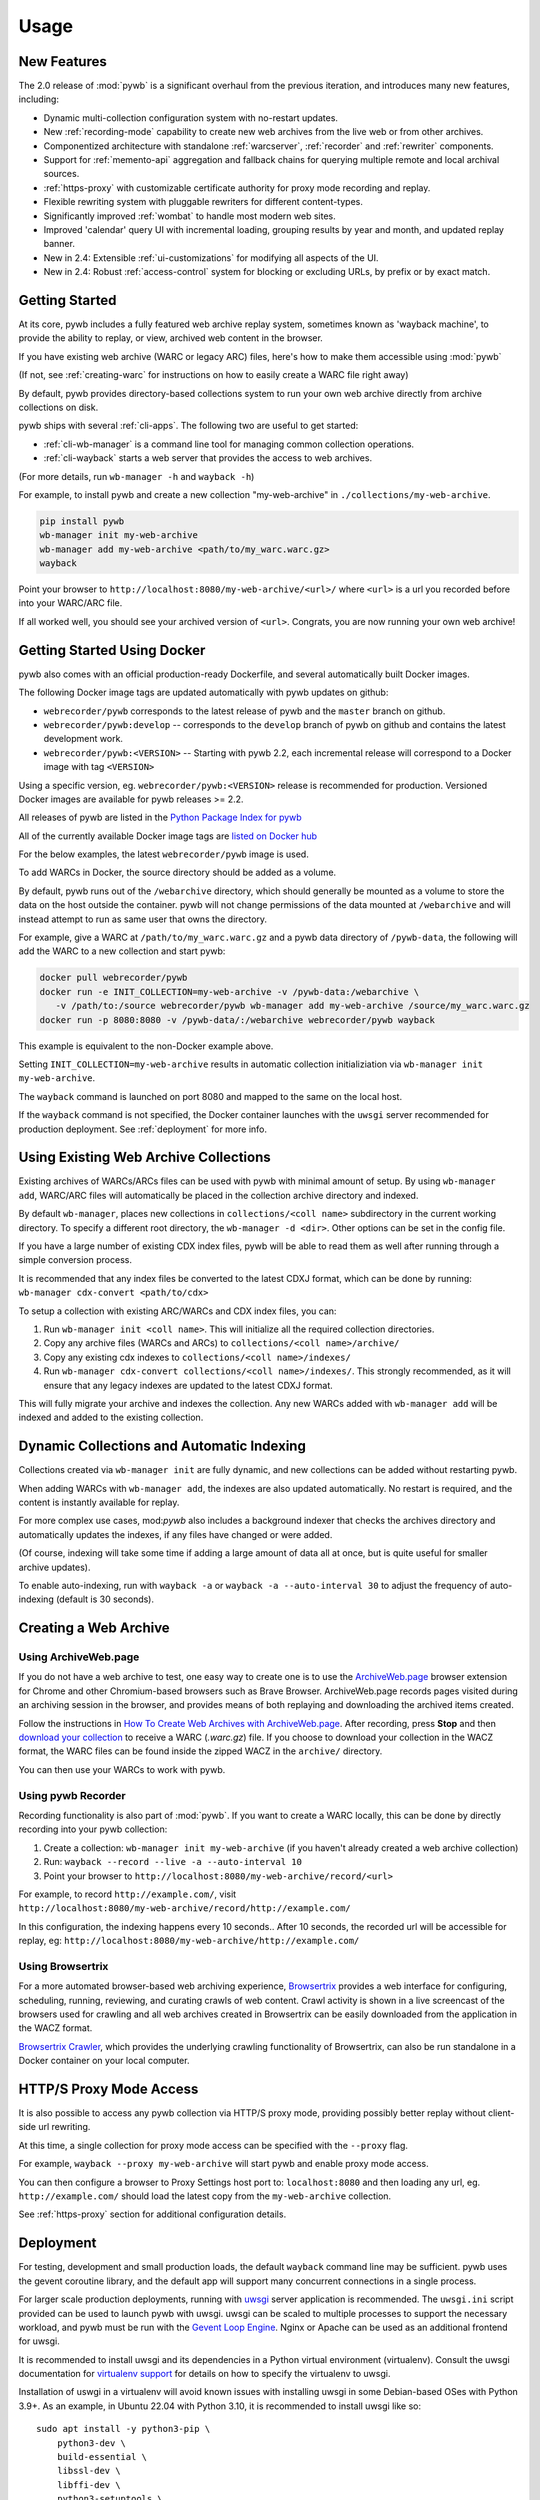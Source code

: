 Usage
=====


New Features
------------

The 2.0 release of :mod:`pywb` is a significant overhaul from the previous iteration,
and introduces many new features, including:

* Dynamic multi-collection configuration system with no-restart updates.

* New :ref:`recording-mode` capability to create new web archives from the live web or from other archives.

* Componentized architecture with standalone :ref:`warcserver`, :ref:`recorder` and :ref:`rewriter` components.

* Support for :ref:`memento-api` aggregation and fallback chains for querying multiple remote and local archival sources.

* :ref:`https-proxy` with customizable certificate authority for proxy mode recording and replay.

* Flexible rewriting system with pluggable rewriters for different content-types.

* Significantly improved :ref:`wombat` to handle most modern web sites.

* Improved 'calendar' query UI with incremental loading, grouping results by year and month, and updated replay banner.

* New in 2.4: Extensible :ref:`ui-customizations` for modifying all aspects of the UI.

* New in 2.4: Robust :ref:`access-control` system for blocking or excluding URLs, by prefix or by exact match.


Getting Started
---------------

At its core, pywb includes a fully featured web archive replay system, sometimes known as 'wayback machine', to provide the ability to replay, or view, archived web content in the browser.

If you have existing web archive (WARC or legacy ARC) files, here's how to make them accessible using :mod:`pywb`

(If not, see :ref:`creating-warc` for instructions on how to easily create a WARC file right away)

By default, pywb provides directory-based collections system to run your own web archive directly from archive collections on disk.

pywb ships with several :ref:`cli-apps`. The following two are useful to get started:

* :ref:`cli-wb-manager` is a command line tool for managing common collection operations.
* :ref:`cli-wayback` starts a web server that provides the access to web archives.

(For more details, run ``wb-manager -h`` and ``wayback -h``)

For example, to install pywb and create a new collection "my-web-archive" in ``./collections/my-web-archive``.

.. code:: console

      pip install pywb
      wb-manager init my-web-archive
      wb-manager add my-web-archive <path/to/my_warc.warc.gz>
      wayback

Point your browser to ``http://localhost:8080/my-web-archive/<url>/`` where ``<url>`` is a url you recorded before into your WARC/ARC file. 

If all worked well, you should see your archived version of ``<url>``. Congrats, you are now running your own web archive!


.. _getting-started-docker:

Getting Started Using Docker
----------------------------

pywb also comes with an official production-ready Dockerfile, and several automatically built Docker images.

The following Docker image tags are updated automatically with pywb updates on github:

* ``webrecorder/pywb`` corresponds to the latest release of pywb and the ``master`` branch on github.
* ``webrecorder/pywb:develop`` -- corresponds to the ``develop`` branch of pywb on github and contains the latest development work.
* ``webrecorder/pywb:<VERSION>`` -- Starting with pywb 2.2, each incremental release will correspond to a Docker image with tag ``<VERSION>``

Using a specific version, eg. ``webrecorder/pywb:<VERSION>`` release is recommended for production. Versioned Docker images are available for pywb releases >= 2.2.

All releases of pywb are listed in the `Python Package Index for pywb <https://pypi.org/project/pywb/#history>`_

All of the currently available Docker image tags are `listed on Docker hub <https://hub.docker.com/r/webrecorder/pywb/tags>`_

For the below examples, the latest ``webrecorder/pywb`` image is used.

To add WARCs in Docker, the source directory should be added as a volume.

By default, pywb runs out of the ``/webarchive`` directory, which should generally be mounted as a volume to store the data on the host
outside the container. pywb will not change permissions of the data mounted at ``/webarchive`` and will instead attempt to run as same user
that owns the directory.

For example, give a WARC at ``/path/to/my_warc.warc.gz`` and a pywb data directory of ``/pywb-data``, the following will
add the WARC to a new collection and start pywb:

.. code:: console

      docker pull webrecorder/pywb
      docker run -e INIT_COLLECTION=my-web-archive -v /pywb-data:/webarchive \
         -v /path/to:/source webrecorder/pywb wb-manager add my-web-archive /source/my_warc.warc.gz
      docker run -p 8080:8080 -v /pywb-data/:/webarchive webrecorder/pywb wayback

This example is equivalent to the non-Docker example above.

Setting ``INIT_COLLECTION=my-web-archive`` results in automatic collection initializiation via ``wb-manager init my-web-archive``.

The ``wayback`` command is launched on port 8080 and mapped to the same on the local host.

If the ``wayback`` command is not specified, the Docker container launches with the ``uwsgi`` server recommended for production deployment.
See :ref:`deployment` for more info.


Using Existing Web Archive Collections
--------------------------------------

Existing archives of WARCs/ARCs files can be used with pywb with minimal amount of setup. By using ``wb-manager add``,
WARC/ARC files will automatically be placed in the collection archive directory and indexed.

By default ``wb-manager``, places new collections in ``collections/<coll name>`` subdirectory in the current working directory. To specify a different root directory, the ``wb-manager -d <dir>``. Other options can be set in the config file.

If you have a large number of existing CDX index files, pywb will be able to read them as well after running through a simple conversion process.

It is recommended that any index files be converted to the latest CDXJ format, which can be done by running:
``wb-manager cdx-convert <path/to/cdx>``

To setup a collection with existing ARC/WARCs and CDX index files, you can:

1. Run ``wb-manager init <coll name>``. This will initialize all the required collection directories.
2. Copy any archive files (WARCs and ARCs) to ``collections/<coll name>/archive/``
3. Copy any existing cdx indexes to ``collections/<coll name>/indexes/``
4. Run ``wb-manager cdx-convert collections/<coll name>/indexes/``. This strongly recommended, as it will
   ensure that any legacy indexes are updated to the latest CDXJ format.

This will fully migrate your archive and indexes the collection.
Any new WARCs added with ``wb-manager add`` will be indexed and added to the existing collection.


Dynamic Collections and Automatic Indexing
------------------------------------------

Collections created via ``wb-manager init`` are fully dynamic, and new collections can be added without restarting pywb.

When adding WARCs with ``wb-manager add``, the indexes are also updated automatically. No restart is required, and the
content is instantly available for replay.

For more complex use cases, mod:`pywb` also includes a background indexer that checks the archives directory and automatically
updates the indexes, if any files have changed or were added. 

(Of course, indexing will take some time if adding a large amount of data all at once, but is quite useful for smaller archive updates).

To enable auto-indexing, run with ``wayback -a`` or ``wayback -a --auto-interval 30`` to adjust the frequency of auto-indexing (default is 30 seconds).


.. _creating-warc:

Creating a Web Archive
----------------------

Using ArchiveWeb.page
^^^^^^^^^^^^^^^^^^^^^

If you do not have a web archive to test, one easy way to create one is to use the `ArchiveWeb.page <https://archiveweb.page>`_ browser extension for Chrome and other Chromium-based browsers such as Brave Browser. ArchiveWeb.page records pages visited during an archiving session in the browser, and provides means of both replaying and downloading the archived items created.

Follow the instructions in `How To Create Web Archives with ArchiveWeb.page <https://archiveweb.page/en/usage/>`_. After recording, press **Stop** and then `download your collection <https://archiveweb.page/en/download/>`_ to receive a WARC (`.warc.gz`) file. If you choose to download your collection in the WACZ format, the WARC files can be found inside the zipped WACZ in the ``archive/`` directory.

You can then use your WARCs to work with pywb.


Using pywb Recorder
^^^^^^^^^^^^^^^^^^^

Recording functionality is also part of :mod:`pywb`. If you want to create a WARC locally, this can be
done by directly recording into your pywb collection:

1. Create a collection: ``wb-manager init my-web-archive`` (if you haven't already created a web archive collection)
2. Run: ``wayback --record --live -a --auto-interval 10``
3. Point your browser to ``http://localhost:8080/my-web-archive/record/<url>``

For example, to record ``http://example.com/``, visit ``http://localhost:8080/my-web-archive/record/http://example.com/``

In this configuration, the indexing happens every 10 seconds.. After 10 seconds, the recorded url will be accessible for replay, eg:
``http://localhost:8080/my-web-archive/http://example.com/``


Using Browsertrix
^^^^^^^^^^^^^^^^^

For a more automated browser-based web archiving experience, `Browsertrix <https://browsertrix.com/>`_ provides a web interface for configuring, scheduling, running, reviewing, and curating crawls of web content. Crawl activity is shown in a live screencast of the browsers used for crawling and all web archives created in Browsertrix can be easily downloaded from the application in the WACZ format.

`Browsertrix Crawler <https://crawler.docs.browsertrix.com/>`_, which provides the underlying crawling functionality of Browsertrix, can also be run standalone in a Docker container on your local computer.


HTTP/S Proxy Mode Access
------------------------

It is also possible to access any pywb collection via HTTP/S proxy mode, providing possibly better replay
without client-side url rewriting.

At this time, a single collection for proxy mode access can be specified with the ``--proxy`` flag.

For example, ``wayback --proxy my-web-archive`` will start pywb and enable proxy mode access.

You can then configure a browser to Proxy Settings host port to: ``localhost:8080`` and then loading any url, eg. ``http://example.com/`` should
load the latest copy from the ``my-web-archive`` collection.

See :ref:`https-proxy` section for additional configuration details.


.. _deployment:

Deployment
----------

For testing, development and small production loads, the default ``wayback`` command line may be sufficient.
pywb uses the gevent coroutine library, and the default app will support many concurrent connections in a single process.

For larger scale production deployments, running with `uwsgi <http://uwsgi-docs.readthedocs.io/>`_ server application is recommended. The ``uwsgi.ini`` script provided can be used to launch pywb with uwsgi. uwsgi can be scaled to multiple processes to support the necessary workload, and pywb must be run with the `Gevent Loop Engine <http://uwsgi-docs.readthedocs.io/en/latest/Gevent.html>`_. Nginx or Apache can be used as an additional frontend for uwsgi.

It is recommended to install uwsgi and its dependencies in a Python virtual environment (virtualenv). Consult the uwsgi documentation for `virtualenv support <https://uwsgi-docs.readthedocs.io/en/latest/Python.html#virtualenv-support>`_ for details on how to specify the virtualenv to uwsgi.

Installation of uswgi in a virtualenv will avoid known issues with installing uwsgi in some Debian-based OSes with Python 3.9+. As an example, in Ubuntu 22.04 with Python 3.10, it is recommended to install uwsgi like so: ::

    sudo apt install -y python3-pip \
        python3-dev \
        build-essential \
        libssl-dev \
        libffi-dev \
        python3-setuptools \
        python3-venv
    python3 -m venv pywbenv
    source pywbenv/bin/activate
    pip install wheel uwsgi pywb

Although uwsgi does not provide a way to specify command line, all command line options can alternatively be configured via ``config.yaml``. See :ref:`configuring-pywb` for more info on available configuration options.

Docker Deployment
^^^^^^^^^^^^^^^^^

The default pywb Docker image uses the production ready ``uwsgi`` server by default.

The following will run pywb in Docker directly on port 80:


.. code:: console

      docker run -p 80:8080 -v /webarchive-data/:/webarchive webrecorder/pywb

To run pywb in Docker behind a local nginx (as shown below), port 8081 should also be mapped:

.. code:: console

      docker run -p 8081:8081 -v /webarchive-data/:/webarchive webrecorder/pywb


See :ref:`getting-started-docker` for more info on using pywb with Docker.


.. _nginx-deploy:

Sample Nginx Configuration
^^^^^^^^^^^^^^^^^^^^^^^^^^

The following nginx configuration snippet can be used to deploy pywb with uwsgi and nginx.

The configuration assumes pywb is running the uwsgi protocol on port 8081, as is the default
when running ``uwsgi uwsgi.ini``.

The ``location /static`` block allows nginx to serve static files, and is an optional optimization.

This configuration can be updated to use HTTPS and run on 443, the ``UWSGI_SCHEME`` param ensures that pywb will use the correct scheme
when rewriting.

See the `Nginx Docs <https://nginx.org/en/docs/>`_ for a lot more details on how to configure Nginx.


.. code:: nginx

    server {
        listen 80;

        location /static {
            alias /path/to/pywb/static;
        }

        location / {
            uwsgi_pass localhost:8081;

            include uwsgi_params;
            uwsgi_param UWSGI_SCHEME $scheme;
        }
    }


.. _apache-deploy:

Sample Apache Configuration
^^^^^^^^^^^^^^^^^^^^^^^^^^^

The recommended Apache configuration is to use pywb with ``mod_proxy`` and ``mod_proxy_uwsgi``.

To enable these, ensure that your httpd.conf includes:

.. code:: apache

  LoadModule proxy_module modules/mod_proxy.so
  LoadModule proxy_uwsgi_module modules/mod_proxy_uwsgi.so



Then, in your config, simply include:

.. code:: apache

    <VirtualHost *:80>
      ProxyPass / uwsgi://pywb:8081/
    </VirtualHost>

The configuration assumes uwsgi is started with ``uwsgi uwsgi.ini``


.. _config-acl-header:

Configuring Access Control Header
^^^^^^^^^^^^^^^^^^^^^^^^^^^^^^^^^

The :ref:`access-control` system allows users to be granted different access settings based on the value of an ACL header, ``X-pywb-ACL-user``.

The header can be set via Nginx or Apache to grant custom access priviliges based on IP address, password, or other combination of rules.

For example, to set the value of the header to ``staff`` if the IP of the request is from designated local IP ranges (127.0.0.1, 192.168.1.0/24), the following settings can be added to the configs:

For Nginx::

  geo $acl_user {
    # ensure user is set to empty by default
    default           "";

    # optional: add IP ranges to allow privileged access
    127.0.0.1         "staff";
    192.168.0.0/24    "staff";
  }

  ...
  location /wayback/ {
    ...
    uwsgi_param HTTP_X_PYWB_ACL_USER $acl_user;
  }


For Apache::

    <If "-R '192.168.1.0/24' || -R '127.0.0.1'">
      RequestHeader set X-Pywb-ACL-User staff
    </If>
    # ensure header is cleared if no match
    <Else>
      RequestHeader set X-Pywb-ACL-User ""
    </Else>

}




Running on Subdirectory Path
^^^^^^^^^^^^^^^^^^^^^^^^^^^^

To run pywb on a subdirectory, rather than at the root of the web server, the recommended configuration is to adjust the ``uwsgi.ini`` to include the subdirectory:
For example, to deploy pywb under the ``/wayback`` subdirectory, the ``uwsgi.ini`` can be configured as follows:

.. code:: ini

    mount = /wayback=./pywb/apps/wayback.py
    manage-script-name = true


.. _example-deploy:

Deployment Examples
^^^^^^^^^^^^^^^^^^^

The ``sample-deploy`` directory includes working Docker Compose examples for deploying pywb with Nginx and Apache on the ``/wayback`` subdirectory.

See:
 - `Docker Compose Nginx <https://github.com/webrecorder/pywb/blob/main/sample-deploy/docker-compose-nginx.yaml>`_ for sample Nginx config.
 - `Docker Compose Apache <https://github.com/webrecorder/pywb/blob/main/sample-deploy/docker-compose-apache.yaml>`_ for sample Apache config.
 - `uwsgi_subdir.ini <https://github.com/webrecorder/pywb/blob/main/sample-deploy/uwsgi_subdir.ini>`_ for example subdirectory uwsgi config.

